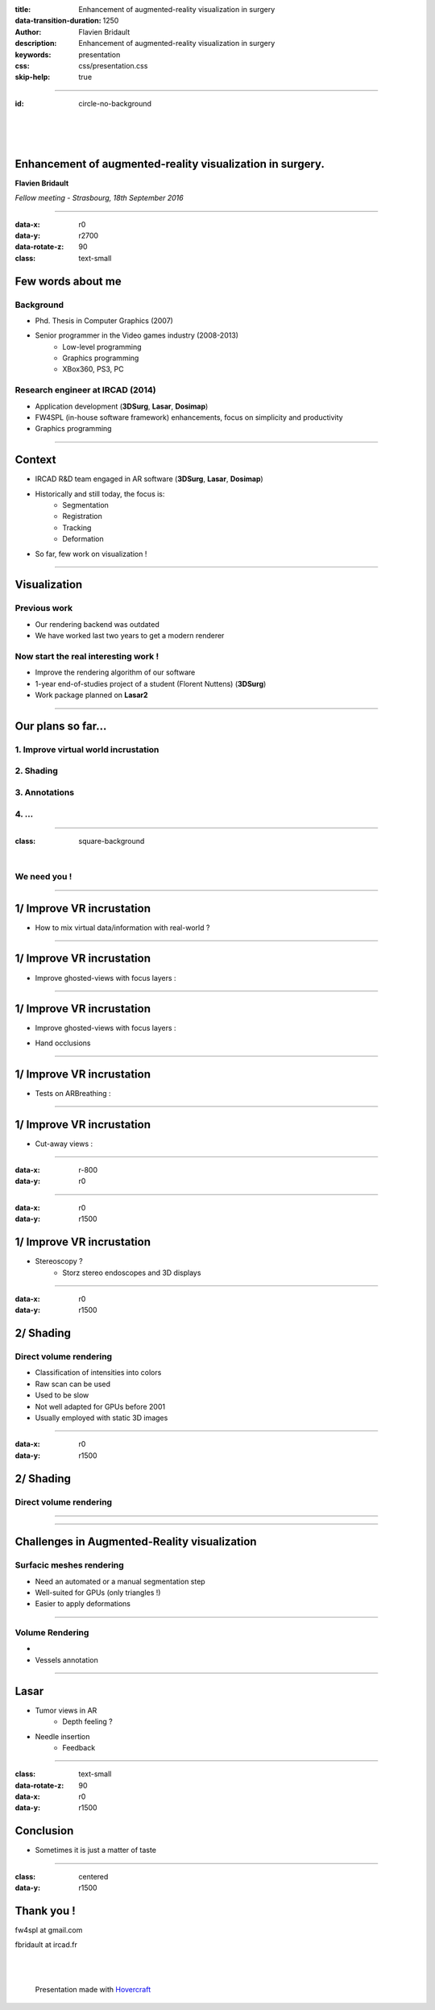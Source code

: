 :title: Enhancement of augmented-reality visualization in surgery
:data-transition-duration: 1250
:author: Flavien Bridault
:description: Enhancement of augmented-reality visualization in surgery
:keywords: presentation
:css: css/presentation.css
:skip-help: true

----

:id: circle-no-background

|
|
|

Enhancement of augmented-reality visualization in surgery.
============================================================

**Flavien Bridault**

*Fellow meeting - Strasbourg, 18th September 2016*

----

:data-x: r0
:data-y: r2700
:data-rotate-z: 90
:class: text-small

Few words about me
====================

Background
*******************
- Phd. Thesis in Computer Graphics (2007)
- Senior programmer in the Video games industry (2008-2013)
    - Low-level programming
    - Graphics programming
    - XBox360, PS3, PC

Research engineer at IRCAD (2014)
***************************************
- Application development (**3DSurg**, **Lasar**, **Dosimap**)
- FW4SPL (in-house software framework) enhancements, focus on simplicity and productivity
- Graphics programming

----

Context
==============

- IRCAD R&D team engaged in AR software (**3DSurg**, **Lasar**, **Dosimap**)
- Historically and still today, the focus is:
    - Segmentation
    - Registration
    - Tracking
    - Deformation
- So far, few work on visualization !

----

Visualization
==============

Previous work
****************
- Our rendering backend was outdated
- We have worked last two years to get a modern renderer

Now start the real interesting work !
*******************************************

- Improve the rendering algorithm of our software
- 1-year end-of-studies project of a student (Florent Nuttens) (**3DSurg**)
- Work package planned on **Lasar2**

----

Our plans so far...
=================================================

1. Improve virtual world incrustation
****************************************
2. Shading
******************************
3. Annotations
*********************
4. ...
***********

----

:class: square-background

|

.. image:: images/we_need_you.jpg
           :width: 30%

We need you !
**************

----

1/ Improve VR incrustation
========================================

- How to mix virtual data/information with real-world ?

.. raw:: html

    <center>
    <iframe width="560" height="315" src="https://www.youtube.com/embed/uVDxMr-47kU?t=5m26s" frameborder="0" allowfullscreen></iframe>
    </center>

----

1/ Improve VR incrustation
========================================

- Improve ghosted-views with focus layers :

.. image:: images/clearview1.png
           :width: 30%
           :class: tiled

.. image:: images/clearview2.png
           :width: 30%
           :class: right
           
.. image:: images/clearview3.png
           :width: 30%
           :class: tiled
           
.. image:: images/clearview4.png
           :width: 30%
           :class: right
           
.. raw:: html

    <div class="legend">
    ClearView:An Interactive Context Preserving Hotspot Visualization Technique, Jens Krüger et al., 2005
    </div>
    
----

1/ Improve VR incrustation
========================================

- Improve ghosted-views with focus layers :

.. image:: images/rvrar2.png
           :width: 30%
           :class: tiled               

.. image:: images/rvrar3.png
           :width: 30%
           :class: right
           
- Hand occlusions

.. image:: images/rvrar1.png
           :width: 30%
           :class: tiled
           
.. image:: images/rvrar4.png
           :width: 30%
           :class: right
           
.. raw:: html

    <div class="legend">
    Real-time Volume Rendering for High Quality Visualization in Augmented Reality, Kutter et al., 2008
    </div>
    
----

1/ Improve VR incrustation
========================================

- Tests on ARBreathing :

.. raw:: html

       <video width="640" height="480" controls>
          <source src="../git/fellowMeeting_20160915/videos/arbreathing-visu.mp4" >
          Your browser does not support the video tag.
       </video>

----

1/ Improve VR incrustation
========================================

- Cut-away views :

.. image:: images/smart1.png
           :width: 80%
           :class: tiled

----
         
:data-x: r-800
:data-y: r0
       
.. image:: images/smart2.png
           :width: 80%
           :class: tiled
           
.. raw:: html

    <div class="legend">
    GPU-based Smart Visibility Techniques for Tumor Surgery Planning, Kubisch et al., 2010
    </div>
    
----

:data-x: r0
:data-y: r1500

1/ Improve VR incrustation
========================================

- Stereoscopy ?
    - Storz stereo endoscopes and 3D displays
    
----

:data-x: r0
:data-y: r1500

2/ Shading
=================================================

Direct volume rendering
**************************

- Classification of intensities into colors
- Raw scan can be used
- Used to be slow
- Not well adapted for GPUs before 2001
- Usually employed with static 3D images

----

:data-x: r0
:data-y: r1500

2/ Shading
=================================================

Direct volume rendering
**************************

.. image:: images/vr1.png
           :width: 75%
           :class: tiled
           

.. image:: images/vr2.png
           :width: 90%


----

.. raw:: html

    <center>
    <iframe width="560" height="315" src="https://www.youtube.com/embed/703Zzl8YYJk" frameborder="0" allowfullscreen></iframe>
    </center>

----

Challenges in Augmented-Reality visualization
=================================================

Surfacic meshes rendering
***************************

- Need an automated or a manual segmentation step
- Well-suited for GPUs (only triangles !)
- Easier to apply deformations

----

Volume Rendering
******************

-
- Vessels annotation


----

Lasar
====================

- Tumor views in AR
    - Depth feeling ?
- Needle insertion
    - Feedback

----

:class: text-small
:data-rotate-z: 90
:data-x: r0
:data-y: r1500

Conclusion
===========================

- Sometimes it is just a matter of taste

----

:class: centered
:data-y: r1500

Thank you !
=============

fw4spl at gmail.com

fbridault at ircad.fr

|
|

	Presentation made with Hovercraft_

.. _Hovercraft: https://github.com/regebro/hovercraft
